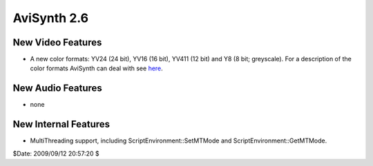 
AviSynth 2.6
------------


New Video Features
::::::::::::::::::

-   A new color formats: YV24 (24 bit), YV16 (16 bit), YV411 (12 bit) and
    Y8 (8 bit; greyscale). For a description of the color formats AviSynth
    can deal with see `here`_.


New Audio Features
::::::::::::::::::

-   none


New Internal Features
:::::::::::::::::::::

-   MultiThreading support, including ScriptEnvironment::SetMTMode and
    ScriptEnvironment::GetMTMode.

$Date: 2009/09/12 20:57:20 $

.. _here: corefilters/convert.htm
